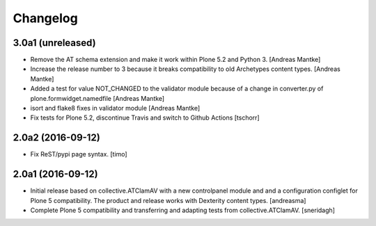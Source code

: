 Changelog
=========

3.0a1 (unreleased)
------------------

- Remove the AT schema extension and make it work within Plone 5.2
  and Python 3. [Andreas Mantke]
- Increase the release number to 3 because it breaks compatibility
  to old Archetypes content types. [Andreas Mantke]
- Added a test for value NOT_CHANGED to the validator module because
  of a change in converter.py of plone.formwidget.namedfile [Andreas Mantke]
- isort and flake8 fixes in validator module [Andreas Mantke]
- Fix tests for Plone 5.2, discontinue Travis and switch to Github Actions
  [tschorr]



2.0a2 (2016-09-12)
------------------

- Fix ReST/pypi page syntax.
  [timo]


2.0a1 (2016-09-12)
------------------

- Initial release based on collective.ATClamAV with a new controlpanel module
  and and a configuration configlet for Plone 5 compatibility. The product
  and release works with Dexterity content types. [andreasma]

- Complete Plone 5 compatibility and transferring and adapting tests from
  collective.ATClamAV.
  [sneridagh]
